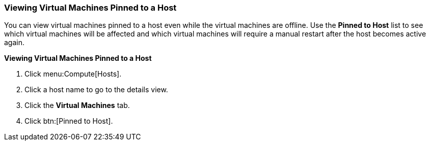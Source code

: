 :_content-type: PROCEDURE
[id="Viewing_Virtual_Machines_Pinned_to_a_Host"]
=== Viewing Virtual Machines Pinned to a Host

You can view virtual machines pinned to a host even while the virtual machines are offline. Use the *Pinned to Host* list to see which virtual machines will be affected and which virtual machines will require a manual restart after the host becomes active again.

*Viewing Virtual Machines Pinned to a Host*

. Click menu:Compute[Hosts].
. Click a host name to go to the details view.
. Click the *Virtual Machines* tab.
. Click btn:[Pinned to Host].